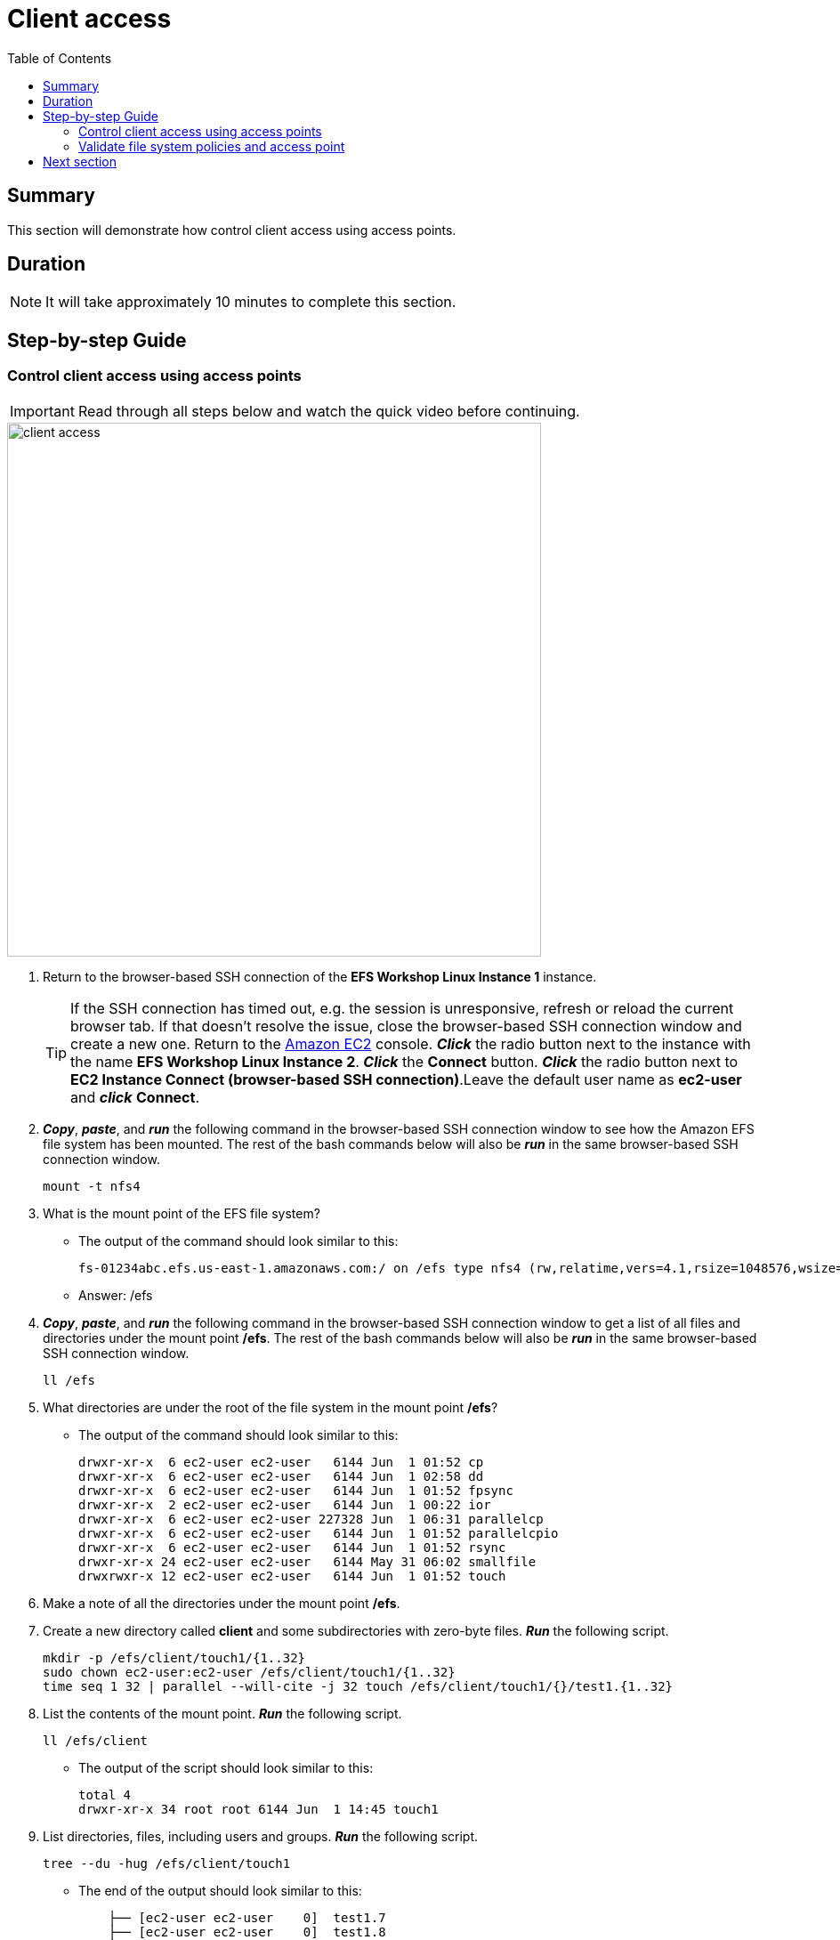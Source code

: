 = Client access
:toc:
:icons:
:linkattrs:
:imagesdir: ../resources/images


== Summary

This section will demonstrate how control client access using access points.


== Duration

NOTE: It will take approximately 10 minutes to complete this section.


== Step-by-step Guide

=== Control client access using access points

IMPORTANT: Read through all steps below and watch the quick video before continuing.

image::client-access.gif[align="left", width=600]

. Return to the browser-based SSH connection of the *EFS Workshop Linux Instance 1* instance.
+
TIP: If the SSH connection has timed out, e.g. the session is unresponsive, refresh or reload the current browser tab. If that doesn't resolve the issue, close the browser-based SSH connection window and create a new one. Return to the link:https://console.aws.amazon.com/ec2/[Amazon EC2] console. *_Click_* the radio button next to the instance with the name *EFS Workshop Linux Instance 2*. *_Click_* the *Connect* button. *_Click_* the radio button next to  *EC2 Instance Connect (browser-based SSH connection)*.Leave the default user name as *ec2-user* and *_click_* *Connect*.
+
. *_Copy_*, *_paste_*, and *_run_* the following command in the browser-based SSH connection window to see how the Amazon EFS file system has been mounted. The rest of the bash commands below will also be *_run_* in the same browser-based SSH connection window.
+
[source,bash]
----
mount -t nfs4

----
+
. What is the mount point of the EFS file system?
* The output of the command should look similar to this:
+
[source,bash]
----
fs-01234abc.efs.us-east-1.amazonaws.com:/ on /efs type nfs4 (rw,relatime,vers=4.1,rsize=1048576,wsize=1048576,namlen=255,hard,noresvport,proto=tcp,timeo=600,retrans=2,sec=sys,clientaddr=10.0.0.12,local_lock=none,addr=10.0.1.176,_netdev)
----
+
* Answer: /efs
. *_Copy_*, *_paste_*, and *_run_* the following command in the browser-based SSH connection window to get a list of all files and directories under the mount point */efs*. The rest of the bash commands below will also be *_run_* in the same browser-based SSH connection window.
+
[source,bash]
----
ll /efs

----
+
. What directories are under the root of the file system in the mount point */efs*?
* The output of the command should look similar to this:
+
[source,bash]
----
drwxr-xr-x  6 ec2-user ec2-user   6144 Jun  1 01:52 cp
drwxr-xr-x  6 ec2-user ec2-user   6144 Jun  1 02:58 dd
drwxr-xr-x  6 ec2-user ec2-user   6144 Jun  1 01:52 fpsync
drwxr-xr-x  2 ec2-user ec2-user   6144 Jun  1 00:22 ior
drwxr-xr-x  6 ec2-user ec2-user 227328 Jun  1 06:31 parallelcp
drwxr-xr-x  6 ec2-user ec2-user   6144 Jun  1 01:52 parallelcpio
drwxr-xr-x  6 ec2-user ec2-user   6144 Jun  1 01:52 rsync
drwxr-xr-x 24 ec2-user ec2-user   6144 May 31 06:02 smallfile
drwxrwxr-x 12 ec2-user ec2-user   6144 Jun  1 01:52 touch
----
+
. Make a note of all the directories under the mount point */efs*.
. Create a new directory called *client* and some subdirectories with zero-byte files. *_Run_* the following script.
+
[source,bash]
----
mkdir -p /efs/client/touch1/{1..32}
sudo chown ec2-user:ec2-user /efs/client/touch1/{1..32}
time seq 1 32 | parallel --will-cite -j 32 touch /efs/client/touch1/{}/test1.{1..32}

----
+
. List the contents of the mount point. *_Run_* the following script.
+
[source,bash]
----
ll /efs/client

----
+
* The output of the script should look similar to this:
+
[source,bash]
----
total 4
drwxr-xr-x 34 root root 6144 Jun  1 14:45 touch1
----
+
. List directories, files, including users and groups. *_Run_* the following script.
+
[source,bash]
----
tree --du -hug /efs/client/touch1

----
+
* The end of the output should look similar to this:
+
[source,bash]
----
    ├── [ec2-user ec2-user    0]  test1.7
    ├── [ec2-user ec2-user    0]  test1.8
    └── [ec2-user ec2-user    0]  test1.9

 198K used in 32 directories, 1024 files
----
+
. Unmount the file system. *_Run_* the following script.
+
[source,bash]
----
cd
sudo umount /efs

----
+
. Return to the Amazon EFS console.
. *_Click_* the radio button next to the file system.
. *_Click_* *Actions* >> *Manage client access* from the File systems tool bar.
. Create a simple file system policy. From the *File system policy* section, *_click_* the check boxes of the following policy statements:
* Disable root access by default
* Enforce in-transit encryption for all clients
. *_Click_* *Set policy*.
. *_Click_* *Save policy*.
. Create an access point and configure the POSIX identity and root directory for all connections using this access point. From the *Access points* section, *_click_* *+ Add access point* at the bottom left of the window.
. Complete the *New access points* form using the following table.

+
[cols="10,10,10,10,10,10,10,10"]
|===
| Name | User ID | Group ID | Secondary Group IDs | Path | Owner User ID | Owner Group ID | Permissions
| client
| 1000
| 1000
|
| /client
| 1000
| 1000
| 755
|===
. *_Click_* *Save access points*.
. *_Click_* the browser's back button to return to the Amazon EFS console.
. *_Copy_* the *File system ID*.
+
* The file system ID should look similar to this:
+
[source,bash]
----
fs-0123abcd
----


=== Validate file system policies and access point

. Return to the browser-based SSH connection of the *EFS Workshop Linux Instance 1* instance.
. See if you can mount the file system using an unencrypted connection. *_Run_* the following script. Replace the file system ID place holder <file-system-id> with the file system ID you copied in the earlier step.
+
[source,bash]
----
sudo mount -t efs <file-system-id> /efs

----
+
* The actual command should look similar to this:
+
[source,bash]
----
sudo mount -t efs fs-0123abcd /efs

----
+
. Did the mount command succeed? Why not?
. The output of the command should look similar to this:
+
[source,bash]
----
mount.nfs4: access denied by server while mounting fs-d4d65d57.efs.us-east-1.amazonaws.com:/
----
+
. What must you do to the mount command to successfully mount the file system?
. Change the mount command to use an encrypted connection by inserting *-o tls*. *_Run_* the following script. Replace the file system ID place holder <file-system-id> with the file system ID you copied in the earlier step.
+
[source,bash]
----
sudo mount -t efs -o tls <file-system-id> /efs

----
+
* The actual command should look similar to this:
+
[source,bash]
----
sudo mount -t efs -o tls fs-0123abcd /efs

----
+
. Did the mount command succeed?
. Verify the file system successfully mounted. *_Run_* the following script.
+
[source,bash]
----
mount -t nfs4

----
+
* The output should look similar to this:
+
[source,bash]
----
127.0.0.1:/ on /efs type nfs4 (rw,relatime,vers=4.1,rsize=1048576,wsize=1048576,namlen=255,hard,noresvport,proto=tcp,port=20279,timeo=600,retrans=2,sec=sys,clientaddr=127.0.0.1,local_lock=none,addr=127.0.0.1)
----
+
. Notice the DNS name of the file system is no longer in the mount output. The file system DNS name is replaced with the IP address of the loopback or localhost. To help identify the DNS name of a file system mounted with an encrypted connection, query the mount.log file and find the last successful mount operation. *_Run_* the following script.
+
[source,bash]
----
grep -E "Successfully mounted.\*/efs" /var/log/amazon/efs/mount.log | tail -1

----
+
. The output of the command should look similar to this:
+
[source,bash]
----
2020-06-01 14:55:46,279 - INFO - Successfully mounted fs-0123abcd.efs.us-east-1.amazonaws.com at /efs
----
+
. Verify you can access the file system. List the file system objects under the root of the mount point. *_Run_* the following script.
+
[source,bash]
----
ll /efs

----
+
. What directories are under the root of the file system in the mount point */efs*?
* The output of the command should look similar to this:
+
[source,bash]
----
total 256
drwxrwxr-x  3 ec2-user ec2-user   6144 Jun  1 15:25 client
drwxr-xr-x  6 ec2-user ec2-user   6144 Jun  1 01:52 cp
drwxr-xr-x  6 ec2-user ec2-user   6144 Jun  1 02:58 dd
drwxr-xr-x  6 ec2-user ec2-user   6144 Jun  1 01:52 fpsync
drwxr-xr-x  2 ec2-user ec2-user   6144 Jun  2 00:22 ior
drwxr-xr-x  6 ec2-user ec2-user 227328 Jun  2 06:31 parallelcp
drwxr-xr-x  6 ec2-user ec2-user   6144 Jun  1 01:52 parallelcpio
drwxr-xr-x  6 ec2-user ec2-user   6144 Jun  1 01:52 rsync
drwxr-xr-x 24 ec2-user ec2-user   6144 May 31 06:02 smallfile
drwxrwxr-x 12 ec2-user ec2-user   6144 Jun  1 01:52 touch
----
+

. Create more zero-byte files. *_Run_* the following script.
+
[source,bash]
----
mkdir -p /efs/client/touch2/{1..32}
time seq 1 32 | parallel --will-cite -j 32 sudo touch /efs/client/touch2/{}/test1.{1..32}

----
+
. Did parallel touch command succeed? Why not?
. Rerun the script by but remove *sudo*. *_Run_* the following script.
+
[source,bash]
----
time seq 1 32 | parallel --will-cite -j 32 touch /efs/client/touch2/{}/test1.{1..32}

----
+
. Did parallel touch command succeed?
. List directories, files, including users and groups. *_Run_* the following script.
+
[source,bash]
----
sudo tree --du -hug /efs/client/touch2

----
+
* The output of the script should look similar to this:
+
[source,bash]
----
    ├── [ec2-user ec2-user    0]  test1.6
    ├── [ec2-user ec2-user    0]  test1.7
    ├── [ec2-user ec2-user    0]  test1.8
    └── [ec2-user ec2-user    0]  test1.9

 198K used in 32 directories, 1024 files
----
+
. Unmount the file system. *_Run_* the following script.
+
[source,bash]
----
cd
sudo umount /efs

----
+

. Return to the Amazon EFS console.
. *_Click_* the radio button next to the file system.
. *_Click_* *Actions* >> *Manage client access* from the File systems tool bar.
. From the *Access points* section, *_copy_* the *Access point ID*. It should look similar to this:
* fsap-0d3c794aa17bcc98d

. Run the mount command to use an encrypted connection and the access point. *_Run_* the following script. Replace the file system ID place holder <file-system-id> with your file system ID and the access point place holder <access-point> your copied earlier.
+
[source,bash]
----
sudo mount -t efs -o tls,accesspoint=<access-point> <file-system-id> /efs

----
+
* The actual command should look similar to this:
+
[source,bash]
----
sudo mount -t efs -o tls,accesspoint=fsap-0123456789abdcef0 fs-0123abcd /efs

----
+
. List the contents of the mount point. *_Run_* the following script.
+
[source,bash]
----
ll /efs

----
+
* The output should look similar to this:
+
[source,bash]
----
total 8
drwxrwxr-x 34 ec2-user ec2-user 6144 Jun  1 15:25 touch1
drwxrwxr-x 34 ec2-user ec2-user 6144 Jun  1 15:31 touch2
----
+
. What happened to all the other directories that were under */efs*?
*Earlier you created an access point with the path */client*, so mount points for all connections using that access point will have the root */client*. These connections will only be able to access file system contents within */client*.
. Create a new directory called */touch3* and some subdirectories with zero-byte files. *_Run_* the following script.
+
[source,bash]
----
sudo mkdir -p /efs/touch3/{1..32}
time seq 1 32 | parallel --will-cite -j 32 sudo touch /efs/touch3/{}/test1.{1..32}

----
+
. List the contents of the mount point. *_Run_* the following script.
+
[source,bash]
----
ll /efs

----
+
* The output of the script should look similar to this:
+
[source,bash]
----
total 12
drwxrwxr-x 34 ec2-user ec2-user 6144 Jun  1 15:25 touch1
drwxrwxr-x 34 ec2-user ec2-user 6144 Jun  1 15:31 touch2
drwxr-xr-x 34 ec2-user ec2-user 6144 Jun  1 15:43 touch3
----
+
. List directories, files, including users and groups in the *touch3* directory. *_Run_* the following script.
+
[source,bash]
----
tree --du -hug /efs/touch3

----
+
* The output of the script should look similar to this:
+
[source,bash]
----
    ├── [ec2-user ec2-user    0]  test1.6
    ├── [ec2-user ec2-user    0]  test1.7
    ├── [ec2-user ec2-user    0]  test1.8
    └── [ec2-user ec2-user    0]  test1.9

 198K used in 32 directories, 1024 files
----
+
. Who is the user owner and group owner of all these directories and files?
* Notice the owner of all directories and files created in the */touch3* directory is *ec2-user*. Because this instance is using the access point that is mapped to *User ID: 1000 (ec2-user)* and *Groupd ID: 1000 (ec2-user)*, all file system objects will be created as ec2-user, even those created as *sudo*.


== Next section

Click the link below to go to the next section.

image::tear-down-workshop.png[link=../12-tear-down-workshop/, align="left",width=420]




